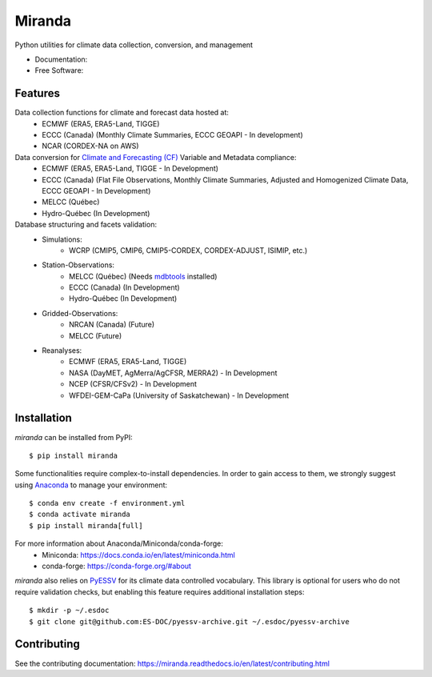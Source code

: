 ==============
Miranda |logo|
==============

|build| |coveralls| |black|

Python utilities for climate data collection, conversion, and management

* Documentation: |docs|
* Free Software: |license|

Features
--------

Data collection functions for climate and forecast data hosted at:
    * ECMWF (ERA5, ERA5-Land, TIGGE)
    * ECCC (Canada) (Monthly Climate Summaries, ECCC GEOAPI - In development)
    * NCAR (CORDEX-NA on AWS)

Data conversion for `Climate and Forecasting (CF) <https://cfconventions.org/>`_ Variable and Metadata compliance:
    * ECMWF (ERA5, ERA5-Land, TIGGE - In Development)
    * ECCC (Canada) (Flat File Observations, Monthly Climate Summaries, Adjusted and Homogenized Climate Data, ECCC GEOAPI - In Development)
    * MELCC (Québec)
    * Hydro-Québec (In Development)

Database structuring and facets validation:
    * Simulations:
       * WCRP (CMIP5, CMIP6, CMIP5-CORDEX, CORDEX-ADJUST, ISIMIP, etc.)
    * Station-Observations:
       * MELCC (Québec) (Needs `mdbtools <https://github.com/mdbtools/mdbtools>`_ installed)
       * ECCC (Canada) (In Development)
       * Hydro-Québec (In Development)
    * Gridded-Observations:
       * NRCAN (Canada) (Future)
       * MELCC (Future)
    * Reanalyses:
       * ECMWF (ERA5, ERA5-Land, TIGGE)
       * NASA (DayMET, AgMerra/AgCFSR, MERRA2) - In Development
       * NCEP (CFSR/CFSv2) - In Development
       * WFDEI-GEM-CaPa (University of Saskatchewan) - In Development

Installation
------------
`miranda` can be installed from PyPI::

    $ pip install miranda

Some functionalities require complex-to-install dependencies.
In order to gain access to them, we strongly suggest using `Anaconda <https://www.anaconda.com/products/distribution>`_ to manage your environment::

    $ conda env create -f environment.yml
    $ conda activate miranda
    $ pip install miranda[full]

For more information about Anaconda/Miniconda/conda-forge:
 * Miniconda: https://docs.conda.io/en/latest/miniconda.html
 * conda-forge: https://conda-forge.org/#about

`miranda` also relies on `PyESSV <https://github.com/ES-DOC/pyessv>`_ for its climate data controlled vocabulary.
This library is optional for users who do not require validation checks,
but enabling this feature requires additional installation steps::


    $ mkdir -p ~/.esdoc
    $ git clone git@github.com:ES-DOC/pyessv-archive.git ~/.esdoc/pyessv-archive

Contributing
------------
See the contributing documentation: https://miranda.readthedocs.io/en/latest/contributing.html

.. |build| image:: https://github.com/Ouranosinc/miranda/actions/workflows/main.yml/badge.svg
        :target: https://github.com/Ouranosinc/miranda/actions/workflows/main.yml
        :alt: Build Status

.. |coveralls| image:: https://coveralls.io/repos/github/Ouranosinc/miranda/badge.svg
        :target: https://coveralls.io/github/Ouranosinc/miranda
        :alt: Coveralls

.. |docs| image:: https://readthedocs.org/projects/miranda/badge
        :target: https://miranda.readthedocs.io/en/latest
        :alt: Documentation Status

.. |license| image:: https://img.shields.io/github/license/Ouranosinc/miranda.svg
        :target: https://github.com/Ouranosinc/miranda/blob/master/LICENSE
        :alt: License

.. |black| image:: https://img.shields.io/badge/code%20style-black-000000.svg
        :target: https://github.com/psf/black
        :alt: Python Black

.. |logo| image:: https://raw.githubusercontent.com/Ouranosinc/miranda/main/docs/_static/images/miranda-logo-small.png
        :target: https://github.com/Ouranosinc/miranda
        :alt: Miranda
